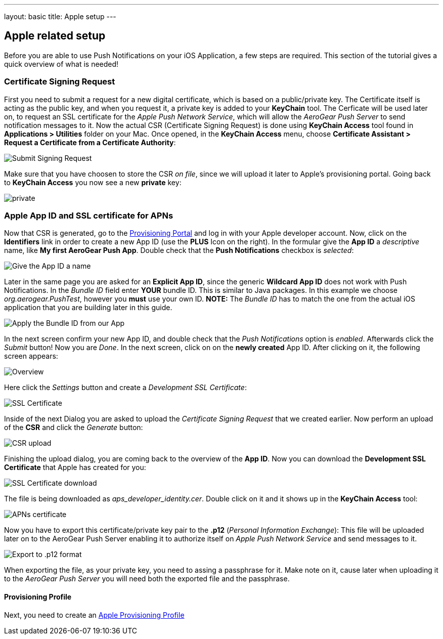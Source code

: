 ---
layout: basic
title: Apple setup
---

Apple related setup
-------------------

Before you are able to use Push Notifications on your iOS Application, a few steps are required. This section of the tutorial gives a quick overview of what is needed!

Certificate Signing Request
~~~~~~~~~~~~~~~~~~~~~~~~~~~

First you need to submit a request for a new digital certificate, which is based on a public/private key. The Certificate itself is acting as the public key, and when you request it, a private key is added to your *KeyChain* tool. The Cerficate will be used later on, to request an SSL certificate for the _Apple Push Network Service_, which will allow the _AeroGear Push Server_ to send notification messages to it. Now the actual CSR (Certificate Signing Request) is done using *KeyChain Access* tool found in *Applications > Utilities* folder on your Mac.  Once opened, in the *KeyChain Access* menu, choose *Certificate Assistant > Request a Certificate from a Certificate Authority*:

image::./img/SubmitCSR.png[Submit Signing Request]

Make sure that you have choosen to store the CSR _on file_, since we will upload it later to Apple's provisioning portal. Going back to *KeyChain Access* you now see a new *private* key:

image::./img/KeyChain_prtKey.png[private]

Apple App ID and SSL certificate for APNs
~~~~~~~~~~~~~~~~~~~~~~~~~~~~~~~~~~~~~~~~~

Now that CSR is generated, go to the link:https://developer.apple.com/account/overview.action[Provisioning Portal] and log in with your Apple developer account. Now, click on the *Identifiers* link in order to create a new App ID (use the *PLUS* Icon on the right). In the formular give the *App ID* a _descriptive_ name, like *My first AeroGear Push App*. Double check that the *Push Notifications* checkbox is _selected_:


image::./img/AppID_1.png[Give the App ID a name]


Later in the same page you are asked for an *Explicit App ID*, since the generic *Wildcard App ID* does not work with Push Notifications. In the _Bundle ID_ field enter *YOUR* bundle ID. This is similar to Java packages. In this example we choose _org.aerogear.PushTest_, however you *must* use your own ID. *NOTE:* The _Bundle ID_ has to match the one from the actual iOS application that you are building later in this guide.

image::./img/AppID_2.png[Apply the Bundle ID from our App]

In the next screen confirm your new App ID, and double check that the _Push Notifications_ option is _enabled_. Afterwards click the _Submit_ button! Now you are _Done_. In the next screen, click on on the *newly created* App ID. After clicking on it, the following screen appears:

image::./img/AppID_3.png[Overview]

Here click the _Settings_ button and create a _Development SSL Certificate_:

image::./img/SSLCert.png[SSL Certificate]
 
Inside of the next Dialog you are asked to upload the _Certificate Signing Request_ that we created earlier. Now perform an upload of the *CSR* and click the _Generate_ button:

image::./img/SSLCert_upload.png[CSR upload]

Finishing the upload dialog, you are coming back to the overview of the *App ID*. Now you can download the *Development SSL Certificate* that Apple has created for you:

image::./img/SSLCert_download.png[SSL Certificate download]

The file is being downloaded as _aps_developer_identity.cer_. Double click on it and it shows up in the *KeyChain Access* tool:

image::./img/PushCert.png[APNs certificate]

Now you have to export this certificate/private key pair to the *.p12* (_Personal Information Exchange_): This file will be uploaded later on to the AeroGear Push Server enabling it to authorize itself on _Apple Push Network Service_ and send messages to it.

image::./img/PushCert_Export.png[Export to .p12 format]

When exporting the file, as your private key, you need to assing a passphrase for it. Make note on it, cause later when uploading it to the _AeroGear Push Server_ you will need both the exported file and the passphrase.

Provisioning Profile
^^^^^^^^^^^^^^^^^^^^

Next, you need to create an link:../provisioning-profiles[Apple Provisioning Profile]